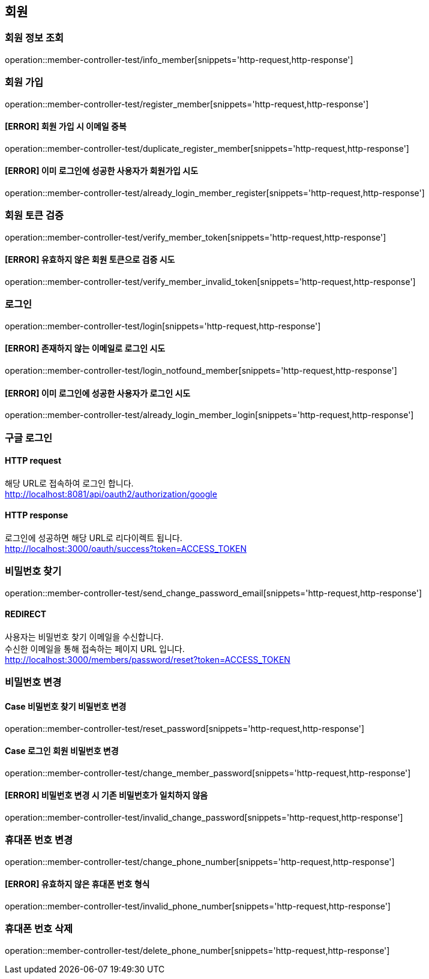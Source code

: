 == 회원

=== 회원 정보 조회

operation::member-controller-test/info_member[snippets='http-request,http-response']

=== 회원 가입

operation::member-controller-test/register_member[snippets='http-request,http-response']

==== [ERROR] 회원 가입 시 이메일 중복

operation::member-controller-test/duplicate_register_member[snippets='http-request,http-response']

==== [ERROR] 이미 로그인에 성공한 사용자가 회원가입 시도

operation::member-controller-test/already_login_member_register[snippets='http-request,http-response']

=== 회원 토큰 검증

operation::member-controller-test/verify_member_token[snippets='http-request,http-response']

==== [ERROR] 유효하지 않은 회원 토큰으로 검증 시도

operation::member-controller-test/verify_member_invalid_token[snippets='http-request,http-response']

=== 로그인

operation::member-controller-test/login[snippets='http-request,http-response']

==== [ERROR] 존재하지 않는 이메일로 로그인 시도

operation::member-controller-test/login_notfound_member[snippets='http-request,http-response']

==== [ERROR] 이미 로그인에 성공한 사용자가 로그인 시도

operation::member-controller-test/already_login_member_login[snippets='http-request,http-response']

=== 구글 로그인

==== HTTP request

해당 URL로 접속하여 로그인 합니다. +
http://localhost:8081/api/oauth2/authorization/google

==== HTTP response

로그인에 성공하면 해당 URL로 리다이렉트 됩니다. +
http://localhost:3000/oauth/success?token=ACCESS_TOKEN

=== 비밀번호 찾기

operation::member-controller-test/send_change_password_email[snippets='http-request,http-response']

==== REDIRECT

사용자는 비밀번호 찾기 이메일을 수신합니다. +
수신한 이메일을 통해 접속하는 페이지 URL 입니다. +
http://localhost:3000/members/password/reset?token=ACCESS_TOKEN

=== 비밀번호 변경

==== Case 비밀번호 찾기 비밀번호 변경

operation::member-controller-test/reset_password[snippets='http-request,http-response']

==== Case 로그인 회원 비밀번호 변경

operation::member-controller-test/change_member_password[snippets='http-request,http-response']

==== [ERROR] 비밀번호 변경 시 기존 비밀번호가 일치하지 않음

operation::member-controller-test/invalid_change_password[snippets='http-request,http-response']

=== 휴대폰 번호 변경

operation::member-controller-test/change_phone_number[snippets='http-request,http-response']

==== [ERROR] 유효하지 않은 휴대폰 번호 형식

operation::member-controller-test/invalid_phone_number[snippets='http-request,http-response']

=== 휴대폰 번호 삭제

operation::member-controller-test/delete_phone_number[snippets='http-request,http-response']

